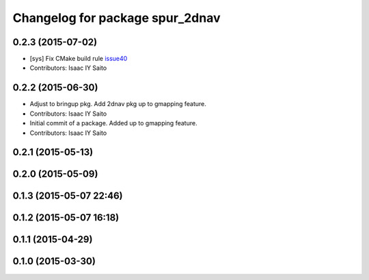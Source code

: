 ^^^^^^^^^^^^^^^^^^^^^^^^^^^^^^^^
Changelog for package spur_2dnav
^^^^^^^^^^^^^^^^^^^^^^^^^^^^^^^^

0.2.3 (2015-07-02)
------------------
* [sys] Fix CMake build rule `issue40 <https://github.com/tork-a/spur/pull/40>`_
* Contributors: Isaac IY Saito

0.2.2 (2015-06-30)
------------------
* Adjust to bringup pkg. Add 2dnav pkg up to gmapping feature.
* Contributors: Isaac IY Saito

* Initial commit of a package. Added up to gmapping feature.
* Contributors: Isaac IY Saito

0.2.1 (2015-05-13)
------------------

0.2.0 (2015-05-09)
------------------

0.1.3 (2015-05-07 22:46)
------------------------

0.1.2 (2015-05-07 16:18)
------------------------

0.1.1 (2015-04-29)
------------------

0.1.0 (2015-03-30)
------------------
